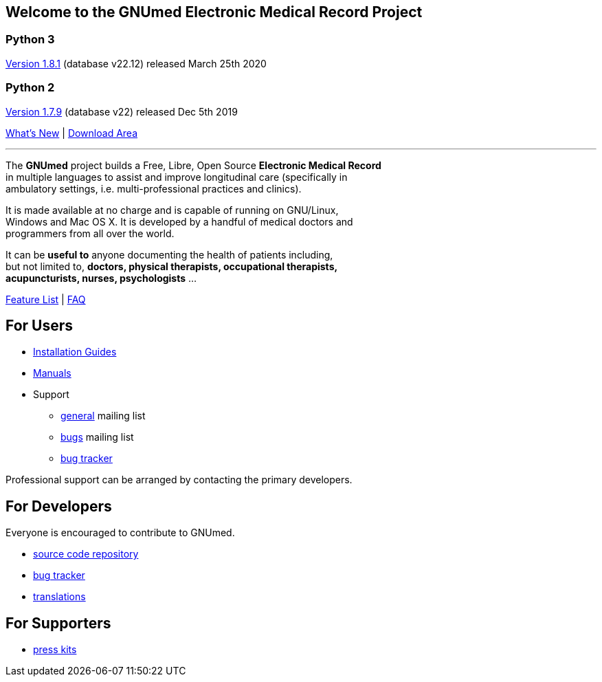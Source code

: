 == Welcome to the GNUmed Electronic Medical Record Project

=== Python 3

https://www.gnumed.de/downloads/client/1.8/gnumed-client.1.8.1.tgz[Version 1.8.1] (database v22.12) released March 25th 2020

=== Python 2

https://www.gnumed.de/downloads/client/1.7/gnumed-client.1.7.9.tgz[Version 1.7.9] (database v22) released Dec 5th 2019

https://github.com/ncqgm/gnumed/blob/master/gnumed/CHANGELOG[What's New] | https://www.gnumed.de/downloads/[Download Area]

'''

The *GNUmed* project builds a Free, Libre, Open Source *Electronic Medical Record* +
in multiple languages to assist and improve longitudinal care (specifically in +
ambulatory settings, i.e. multi-professional practices and clinics). +

It is made available at no charge and is capable of running on GNU/Linux, +
Windows and Mac OS X. It is developed by a handful of medical doctors and +
programmers from all over the world.

It can be *useful to* anyone documenting the health of patients including, +
but not limited to, *doctors, physical therapists, occupational therapists, +
acupuncturists, nurses, psychologists* ...

link:GNUmedFeatureList.html[Feature List] | link:GNUmedFAQ.html[FAQ]

== For Users

* link:GNUmedInstallation.html[Installation Guides]
* link:GNUmedManual.html[Manuals]

* Support
** https://lists.gnu.org/mailman/listinfo/gnumed-devel[general] mailing list
** https://lists.gnu.org/mailman/listinfo/gnumed-bugs[bugs] mailing list
** https://bugs.launchpad.net/gnumed/+bugs[bug tracker]

Professional support can be arranged by contacting the primary developers.

== For Developers

Everyone is encouraged to contribute to GNUmed.

* https://github.com/ncqgm/gnumed[source code repository]
* https://bugs.launchpad.net/gnumed/+bugs[bug tracker]
* https://translations.launchpad.net/gnumed/trunk/+pots/gnumed[translations]

== For Supporters

* https://www.gnumed.de/downloads/press/[press kits]

////

== Discover it

//https://www.flickr.com/photos/gnumed/sets/72157623196909218/show/[flickr]
//src="https://www.gnumed.de/theme/images/slides/scaled/EMRJournal-scaled.png"

Please use the links above to *download and install the client*, be
aware that the _public_ server is sometimes a little slow -- give it
about 30s to respond to each screen change or refresh that you make. You
can of course create your own _local_ server database -- please see the
_Installation Guides_ above.

== Grow it

* subscribe to the developer
https://savannah.gnu.org/mail/?group=gnumed[mailing list]

== Get support

The GNUmed project operates
https://savannah.gnu.org/mail/?group=gnumed[mailing lists] and a
https://www.vondoczudoc.de[forum] for its users and developers.

== News

https://gnumed.blogspot.com[News]

https://savannah.gnu.org/mail/?group=gnumed[Mailing List]

////
